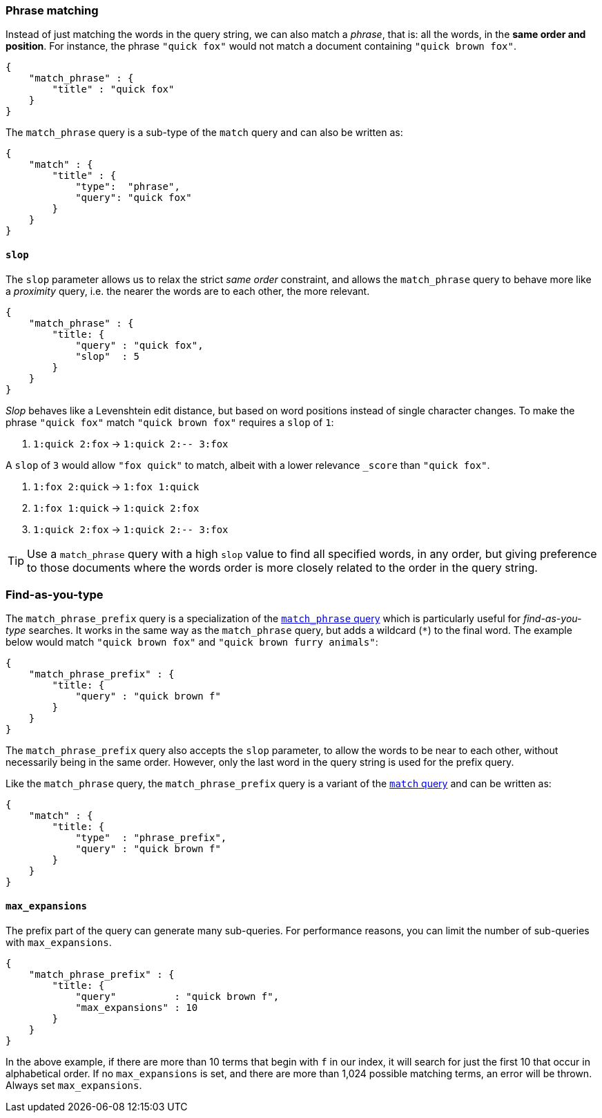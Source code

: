 
[[match_phrase_query]]
=== Phrase matching

Instead of just matching the words in the query string, we can also
match a _phrase_, that is: all the words, in the *same order and position*.
For instance, the phrase `"quick fox"` would not match a document containing
`"quick brown fox"`.

    {
        "match_phrase" : {
            "title" : "quick fox"
        }
    }

****
The `match_phrase` query is a sub-type of the `match` query and can also be
written as:

    {
        "match" : {
            "title" : {
                "type":  "phrase",
                "query": "quick fox"
            }
        }
    }
****


==== `slop`

The `slop` parameter allows us to relax the strict _same order_ constraint,
and allows the `match_phrase` query to behave more like a _proximity_ query,
i.e. the nearer the words are to each other, the more relevant.

    {
        "match_phrase" : {
            "title: {
                "query" : "quick fox",
                "slop"  : 5
            }
        }
    }

_Slop_ behaves like a Levenshtein edit distance, but based on word
positions instead of single character changes.  To make the phrase
`"quick fox"` match `"quick brown fox"` requires a `slop` of `1`:

1.  `1:quick 2:fox` -> `1:quick 2:-- 3:fox`

A `slop` of `3` would allow `"fox quick"` to match, albeit with a
lower relevance `_score` than `"quick fox"`.

1. `1:fox 2:quick` -> `1:fox 1:quick`
2. `1:fox 1:quick` -> `1:quick 2:fox`
3. `1:quick 2:fox` -> `1:quick 2:-- 3:fox`

[TIP]
====
Use a `match_phrase` query with a high `slop` value to find all specified words,
in any order, but giving preference to those documents where the words order
is more closely related to the order in the query string.
====


[[match_phrase_prefix_query]]
=== Find-as-you-type

The `match_phrase_prefix` query is a specialization of the
<<match_phrase_query,`match_phrase` query>> which is particularly useful
for _find-as-you-type_ searches.  It works in the same way as the
`match_phrase` query, but adds a wildcard (`*`) to the final word.  The example
below would match `"quick brown fox"` and `"quick brown furry animals"`:

    {
        "match_phrase_prefix" : {
            "title: {
                "query" : "quick brown f"
            }
        }
    }

The `match_phrase_prefix` query also accepts the `slop`
parameter, to allow the words to be near to each other, without necessarily
being in the same order. However, only the last word in the query string
is used for the prefix query.

****
Like the `match_phrase` query, the `match_phrase_prefix` query is a variant
of the <<match_query,`match` query>> and can be written as:

    {
        "match" : {
            "title: {
                "type"  : "phrase_prefix",
                "query" : "quick brown f"
            }
        }
    }
****


==== `max_expansions`

The prefix part of the query can generate many sub-queries. For performance
reasons, you can limit the number of sub-queries with `max_expansions`.

    {
        "match_phrase_prefix" : {
            "title: {
                "query"          : "quick brown f",
                "max_expansions" : 10
            }
        }
    }

In the above example, if there are more than 10 terms that begin with `f` in
our index, it will search for just the first 10 that occur in alphabetical
order. If no `max_expansions` is set, and there are more than 1,024
possible matching terms, an error will be thrown.  Always set
`max_expansions`.

